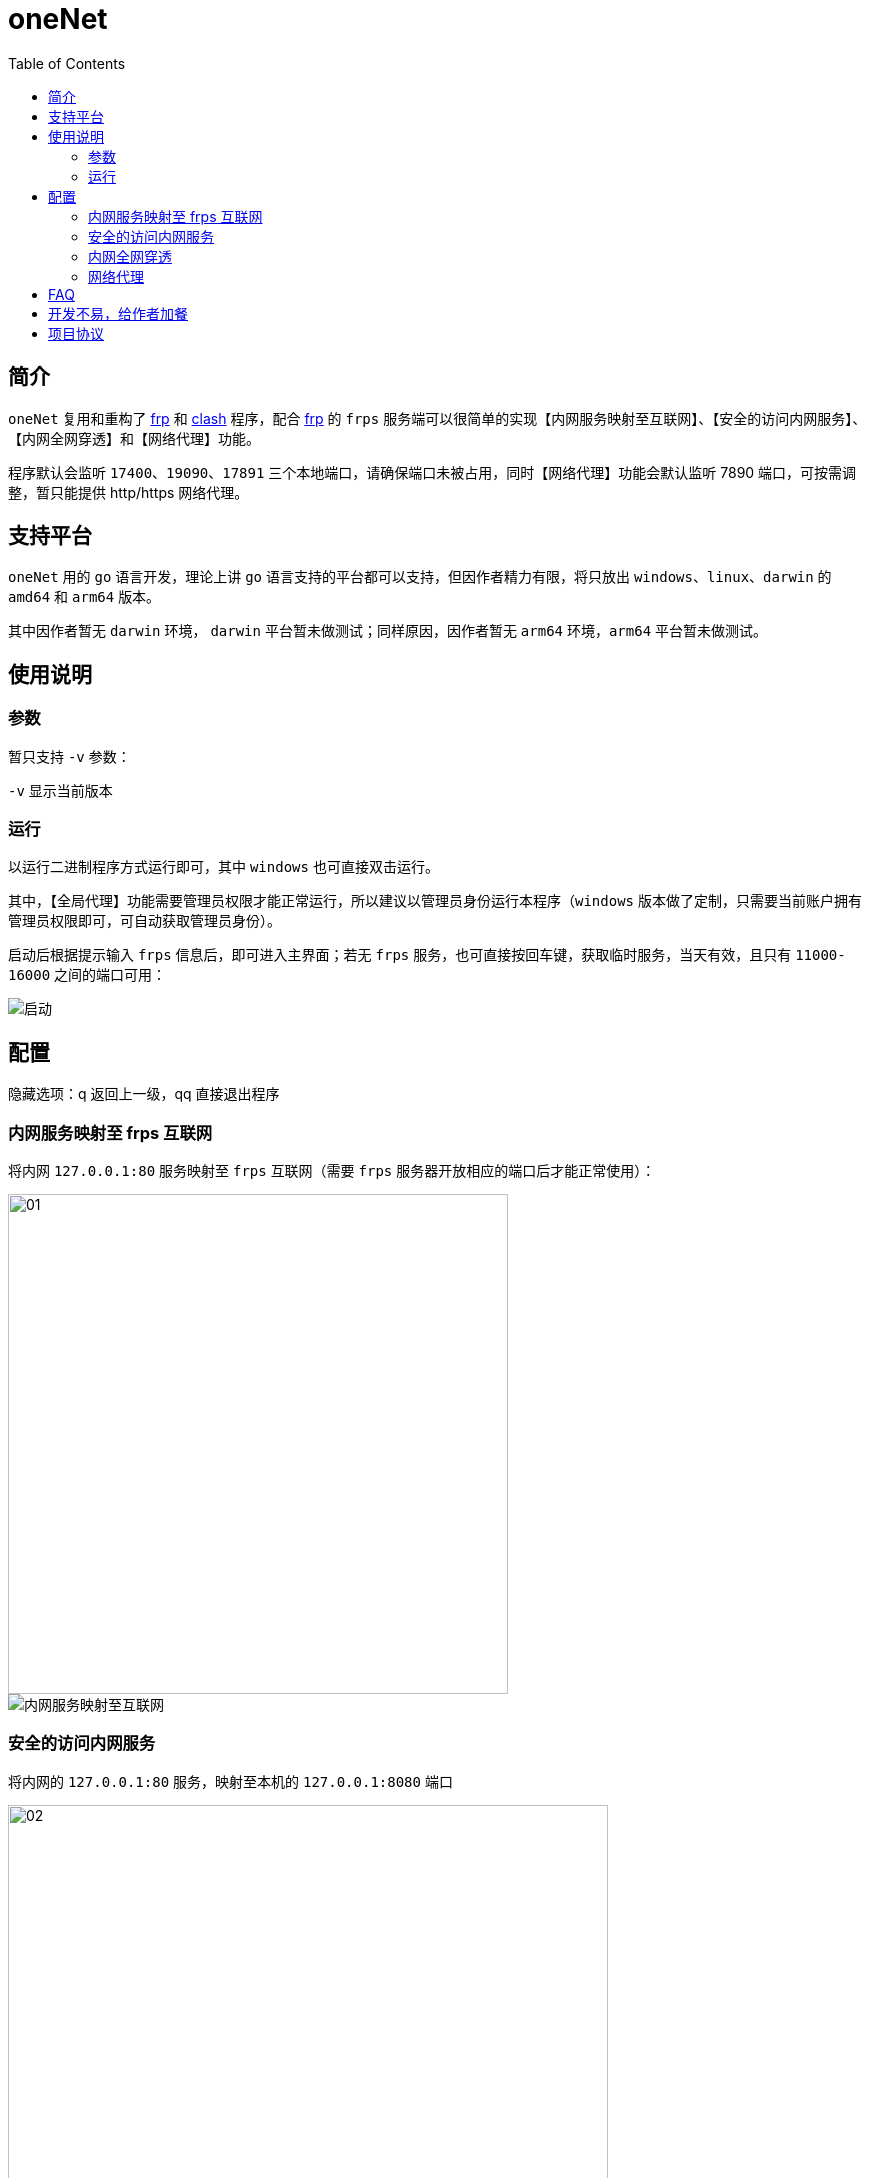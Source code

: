 # oneNet
:toc:

## 简介

`oneNet` 复用和重构了 https://github.com/fatedier/frp[frp] 和 https://github.com/Dreamacro/clash[clash] 程序，配合 https://github.com/fatedier/frp[frp] 的 `frps` 服务端可以很简单的实现【内网服务映射至互联网】、【安全的访问内网服务】、【内网全网穿透】和【网络代理】功能。

程序默认会监听 `17400`、`19090`、`17891` 三个本地端口，请确保端口未被占用，同时【网络代理】功能会默认监听 7890 端口，可按需调整，暂只能提供 http/https 网络代理。

## 支持平台

`oneNet` 用的 `go` 语言开发，理论上讲 `go` 语言支持的平台都可以支持，但因作者精力有限，将只放出 `windows`、`linux`、`darwin` 的 `amd64` 和 `arm64` 版本。

其中因作者暂无 `darwin` 环境， `darwin` 平台暂未做测试；同样原因，因作者暂无 `arm64` 环境，`arm64` 平台暂未做测试。

## 使用说明

### 参数

暂只支持 `-v` 参数：

`-v` 显示当前版本

### 运行

以运行二进制程序方式运行即可，其中 `windows` 也可直接双击运行。

其中，【全局代理】功能需要管理员权限才能正常运行，所以建议以管理员身份运行本程序（`windows` 版本做了定制，只需要当前账户拥有管理员权限即可，可自动获取管理员身份）。

启动后根据提示输入 `frps` 信息后，即可进入主界面；若无 `frps` 服务，也可直接按回车键，获取临时服务，当天有效，且只有 `11000-16000` 之间的端口可用：

image::doc/image/启动.gif[]


## 配置
[red]#隐藏选项：q 返回上一级，qq 直接退出程序#

### 内网服务映射至 frps 互联网

将内网 `127.0.0.1:80` 服务映射至 `frps` 互联网（需要 `frps` 服务器开放相应的端口后才能正常使用）：

image::doc/image/01.png[width="500px"] 

image::doc/image/内网服务映射至互联网.gif[]

### 安全的访问内网服务

将内网的 `127.0.0.1:80` 服务，映射至本机的 `127.0.0.1:8080` 端口

image::doc/image/02.png[width="600px"] 

#### 首先在内网新增安全节点 

新增安全节点 `local`：

image::doc/image/新增安全节点.gif[]

#### 然后在本机新增访问节点

新增安全节点的访问节点 `local_visitor`：

image::doc/image/新增安全节点的访问节点.gif[]

### 内网全网穿透

将内网的 `172.16.6.0/24` 整个网段映射至本机网络

image::doc/image/03.png[width="500px"] 

#### 首先在内网开启 oneNet 服务

image::doc/image/开启 oneNet 服务.gif[]

#### 然后在本机新增 oneNet 服务的访问节点，并配置路由

配置完成后，即可像是在内网服务器上一样，访问 `172.16.6.0/24` 网络

image::doc/image/oneNet 访问节点.gif[]

### 网络代理

同时支持 `http/https` 代理，默认端口 `7890`，可按需修改

image::doc/image/开启网络代理.gif[]

## FAQ
对于 `windows` 旧版用户无法复制的问题，可以如下方式操作：
image:doc/image/复制.gif[]

## 开发不易，给作者加餐

image:doc/image/zhi_fu_bao_qrcode.png[width="300px"]
image:doc/image/wei_xin_qrcode.png[width="300px"]

## 项目协议
本项目可免费使用，但不对项目内的技术可能存在违反当地法律法规的行为作保证，禁止在违反当地法律法规的情况下使用本项目，对于使用者在明知或不知当地法律法规不允许的情况下使用本项目所造成的任何违法违规行为由使用者承担，本项目不承担由此造成的任何直接、间接、特殊、偶然或结果性责任。

若你使用了本项目，将代表你接受以上协议。
